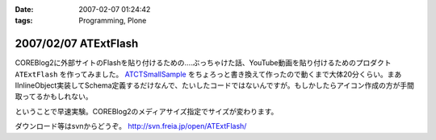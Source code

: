 :date: 2007-02-07 01:24:42
:tags: Programming, Plone

=====================
2007/02/07 ATExtFlash
=====================

COREBlog2に外部サイトのFlashを貼り付けるための‥‥ぶっちゃけた話、YouTube動画を貼り付けるためのプロダクト ``ATExtFlash`` を作ってみました。 `ATCTSmallSample`_ をちょろっと書き換えて作ったので動くまで大体20分くらい。まあIInlineObject実装してSchema定義するだけなんで、たいしたコードではないんですが。もしかしたらアイコン作成の方が手間取ってるかもしれない。

ということで早速実験。COREBlog2のメディアサイズ指定でサイズが変わります。

ダウンロード等はsvnからどうぞ。 http://svn.freia.jp/open/ATExtFlash/

.. _`ATCTSmallSample`: http://plone.org/products/atctsmallsample


.. :extend type: text/html
.. :extend:

